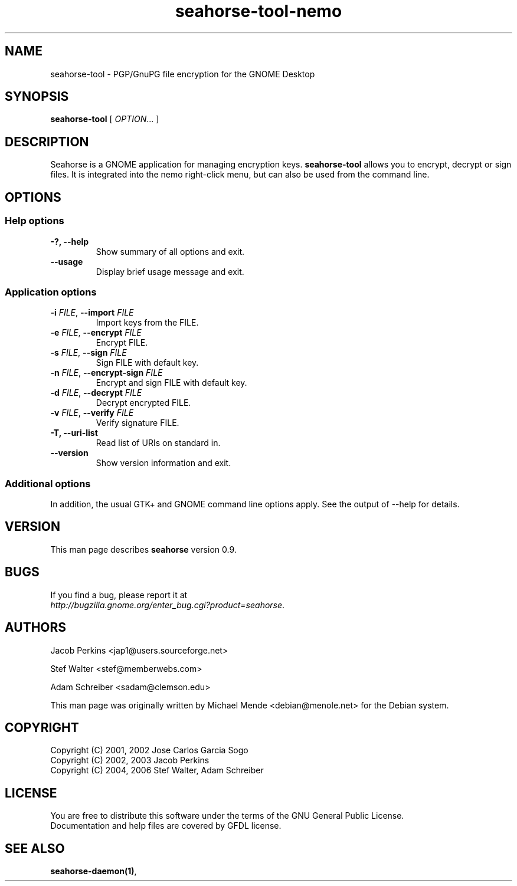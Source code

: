 .\"
.\" This page was created on 2006-05-06 19:28:04 by makeman.pl
.\" ``makeman.pl'' is part of the ``MakeMan'' project.
.\" For more information, please see http://mama.sourceforge.net
.\"
.TH seahorse-tool-nemo 1 "May 04, 2006" "seahorse" "GNOME" 

.SH NAME
seahorse-tool \- PGP/GnuPG file encryption for the GNOME Desktop

.SH SYNOPSIS
\fBseahorse-tool\fR
[ \fIOPTION\fR... ] 

.SH "DESCRIPTION"
.PP
Seahorse is a GNOME application for managing encryption keys. 
\fBseahorse-tool\fR allows you to encrypt, decrypt or sign files. It is integrated into the nemo right-click menu, but can also be used from the command line.

.SH "OPTIONS"

.SS "Help options"
.\" Begin List
.TP
\fB\-?, \-\-help\fR
Show summary of all options and exit.
.TP
\fB\-\-usage\fR
Display brief usage message and exit.
.\" End List

.SS "Application options"
.\" Begin List
.TP
\fB\-i \fR\fIFILE\fR, \fB\-\-import \fR\fIFILE\fR
Import keys from the FILE.
.TP
\fB\-e \fR\fIFILE\fR, \fB\-\-encrypt \fR\fIFILE\fR
Encrypt FILE.
.TP
\fB\-s \fR\fIFILE\fR, \fB\-\-sign \fR\fIFILE\fR
Sign FILE with default key.
.TP
\fB\-n \fR\fIFILE\fR, \fB\-\-encrypt-sign \fR\fIFILE\fR
Encrypt and sign FILE with default key.
.TP
\fB\-d \fR\fIFILE\fR, \fB\-\-decrypt \fR\fIFILE\fR
Decrypt encrypted FILE.
.TP
\fB\-v \fR\fIFILE\fR, \fB\-\-verify \fIFILE\fR
Verify signature FILE.
.TP
\fB\-T, \-\-uri\-list\fR
Read list of URIs on standard in.
.TP
\fB\-\-version\fR
Show version information and exit.
.\" End List

.SS "Additional options"
.PP
In addition, the usual GTK+ and GNOME command line options apply. See the output of \-\-help for details.

.SH "VERSION"
.PP
This man page describes \fBseahorse\fR version 0.9.

.SH "BUGS"
.PP
If you find a bug, please report it at 
 \fIhttp://bugzilla.gnome.org/enter_bug.cgi?product=seahorse\fR.

.SH "AUTHORS"
.PP
Jacob
Perkins
<jap1@users.sourceforge.net>
.PP
Stef
Walter
<stef@memberwebs.com>
.PP
Adam
Schreiber
<sadam@clemson.edu>
.PP
This man page was originally written by
Michael
Mende
<debian@menole.net>
for the Debian system.

.SH "COPYRIGHT"
.PP
.br
Copyright (C) 2001, 2002 Jose Carlos Garcia Sogo
.br
Copyright (C) 2002, 2003 Jacob Perkins
.br
Copyright (C) 2004, 2006 Stef Walter, Adam Schreiber

.SH "LICENSE"
.PP
.br
You are free to distribute this software under the terms of the GNU General Public License.
.br
Documentation and help files are covered by GFDL license.

.SH "SEE ALSO"
.PP
\fBseahorse\-daemon(1)\fR,
